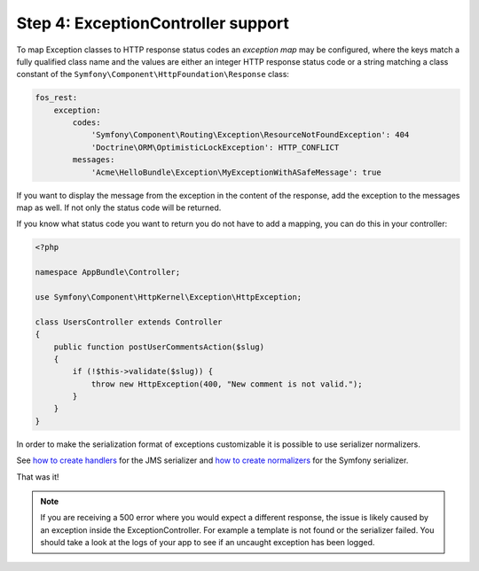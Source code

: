 Step 4: ExceptionController support
===================================

To map Exception classes to HTTP response status codes an *exception map* may
be configured, where the keys match a fully qualified class name and the values
are either an integer HTTP response status code or a string matching a class
constant of the ``Symfony\Component\HttpFoundation\Response`` class:

.. code-block:: yaml

    fos_rest:
        exception:
            codes:
                'Symfony\Component\Routing\Exception\ResourceNotFoundException': 404
                'Doctrine\ORM\OptimisticLockException': HTTP_CONFLICT
            messages:
                'Acme\HelloBundle\Exception\MyExceptionWithASafeMessage': true

If you want to display the message from the exception in the content of the
response, add the exception to the messages map as well. If not only the status
code will be returned.

If you know what status code you want to return you do not have to add a
mapping, you can do this in your controller:

.. code-block:: php

    <?php

    namespace AppBundle\Controller;

    use Symfony\Component\HttpKernel\Exception\HttpException;

    class UsersController extends Controller
    {
        public function postUserCommentsAction($slug)
        {
            if (!$this->validate($slug)) {
                throw new HttpException(400, "New comment is not valid.");
            }
        }
    }

In order to make the serialization format of exceptions customizable it is possible to
use serializer normalizers.

See `how to create handlers`_ for the JMS serializer and `how to create normalizers`_ for the Symfony serializer.

That was it!

.. note::

    If you are receiving a 500 error where you would expect a different response, the issue
    is likely caused by an exception inside the ExceptionController. For example a template
    is not found or the serializer failed. You should take a look at the logs of your app to see if an uncaught exception has been logged.

.. _`how to create handlers`: http://jmsyst.com/libs/serializer/master/handlers
.. _`how to create normalizers`: http://thomas.jarrand.fr/blog/serialization/
